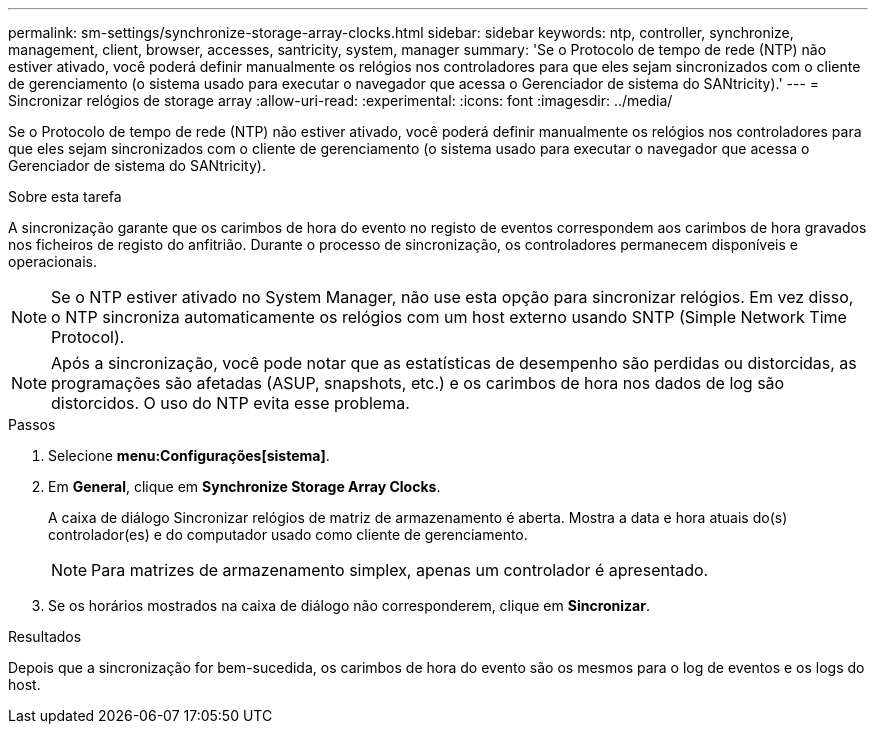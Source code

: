 ---
permalink: sm-settings/synchronize-storage-array-clocks.html 
sidebar: sidebar 
keywords: ntp, controller, synchronize, management, client, browser, accesses, santricity, system, manager 
summary: 'Se o Protocolo de tempo de rede (NTP) não estiver ativado, você poderá definir manualmente os relógios nos controladores para que eles sejam sincronizados com o cliente de gerenciamento (o sistema usado para executar o navegador que acessa o Gerenciador de sistema do SANtricity).' 
---
= Sincronizar relógios de storage array
:allow-uri-read: 
:experimental: 
:icons: font
:imagesdir: ../media/


[role="lead"]
Se o Protocolo de tempo de rede (NTP) não estiver ativado, você poderá definir manualmente os relógios nos controladores para que eles sejam sincronizados com o cliente de gerenciamento (o sistema usado para executar o navegador que acessa o Gerenciador de sistema do SANtricity).

.Sobre esta tarefa
A sincronização garante que os carimbos de hora do evento no registo de eventos correspondem aos carimbos de hora gravados nos ficheiros de registo do anfitrião. Durante o processo de sincronização, os controladores permanecem disponíveis e operacionais.

[NOTE]
====
Se o NTP estiver ativado no System Manager, não use esta opção para sincronizar relógios. Em vez disso, o NTP sincroniza automaticamente os relógios com um host externo usando SNTP (Simple Network Time Protocol).

====
[NOTE]
====
Após a sincronização, você pode notar que as estatísticas de desempenho são perdidas ou distorcidas, as programações são afetadas (ASUP, snapshots, etc.) e os carimbos de hora nos dados de log são distorcidos. O uso do NTP evita esse problema.

====
.Passos
. Selecione *menu:Configurações[sistema]*.
. Em *General*, clique em *Synchronize Storage Array Clocks*.
+
A caixa de diálogo Sincronizar relógios de matriz de armazenamento é aberta. Mostra a data e hora atuais do(s) controlador(es) e do computador usado como cliente de gerenciamento.

+
[NOTE]
====
Para matrizes de armazenamento simplex, apenas um controlador é apresentado.

====
. Se os horários mostrados na caixa de diálogo não corresponderem, clique em *Sincronizar*.


.Resultados
Depois que a sincronização for bem-sucedida, os carimbos de hora do evento são os mesmos para o log de eventos e os logs do host.
